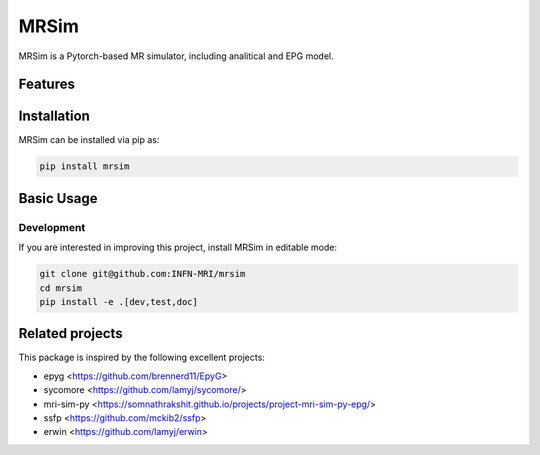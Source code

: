 MRSim
=====

MRSim is a Pytorch-based MR simulator, including analitical and EPG model.

|Coverage| |CI| |CD| |License| |Codefactor| |Sphinx| |PyPi| |Black| |PythonVersion|

.. |Coverage| image:: https://infn-mri.github.io/mrsim/_static/coverage_badge.svg
   :target: https://infn-mri.github.io/mrsim

.. |CI| image:: https://github.com/INFN-MRI/mrsim/workflows/CI/badge.svg
   :target: https://github.com/INFN-MRI/mrsim

.. |CD| image:: https://github.com/INFN-MRI/mrsim/workflows/CD/badge.svg
   :target: https://github.com/INFN-MRI/mrsim

.. |License| image:: https://img.shields.io/github/license/INFN-MRI/mrsim
   :target: https://github.com/INFN-MRI/mrsim/blob/main/LICENSE.txt

.. |Codefactor| image:: https://www.codefactor.io/repository/github/INFN-MRI/mrsim/badge
   :target: https://www.codefactor.io/repository/github/INFN-MRI/mrsim

.. |Sphinx| image:: https://img.shields.io/badge/docs-Sphinx-blue
   :target: https://infn-mri.github.io/mrsim

.. |PyPi| image:: https://img.shields.io/pypi/v/mrsim
   :target: https://pypi.org/project/mrsim

.. |Black| image:: https://img.shields.io/badge/style-black-black

.. |PythonVersion| image:: https://img.shields.io/badge/Python-%3E=3.10-blue?logo=python&logoColor=white
   :target: https://python.org

Features
--------


Installation
------------

MRSim can be installed via pip as:

.. code-block:: bash

    pip install mrsim

Basic Usage
-----------

Development
~~~~~~~~~~~

If you are interested in improving this project, install MRSim in editable mode:

.. code-block:: bash

    git clone git@github.com:INFN-MRI/mrsim
    cd mrsim
    pip install -e .[dev,test,doc]


Related projects
----------------

This package is inspired by the following excellent projects:

- epyg <https://github.com/brennerd11/EpyG>
- sycomore <https://github.com/lamyj/sycomore/>
- mri-sim-py <https://somnathrakshit.github.io/projects/project-mri-sim-py-epg/>
- ssfp <https://github.com/mckib2/ssfp>
- erwin <https://github.com/lamyj/erwin>


